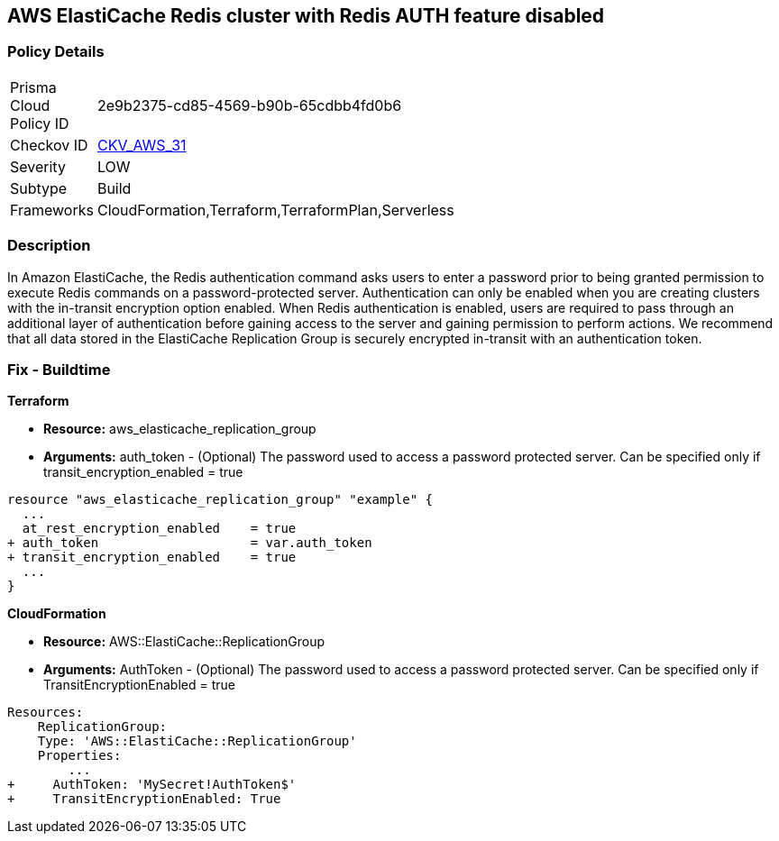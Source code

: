== AWS ElastiCache Redis cluster with Redis AUTH feature disabled


=== Policy Details 

[width=45%]
[cols="1,1"]
|=== 
|Prisma Cloud Policy ID 
| 2e9b2375-cd85-4569-b90b-65cdbb4fd0b6

|Checkov ID 
| https://github.com/bridgecrewio/checkov/tree/master/checkov/terraform/checks/resource/aws/ElasticacheReplicationGroupEncryptionAtTransitAuthToken.py[CKV_AWS_31]

|Severity
|LOW

|Subtype
|Build
//, Run

|Frameworks
|CloudFormation,Terraform,TerraformPlan,Serverless

|=== 



=== Description 


In Amazon ElastiCache, the Redis authentication command asks users to enter a password prior to being granted permission to execute Redis commands on a password-protected server.
Authentication can only be enabled when you are creating clusters with the in-transit encryption option enabled.
When Redis authentication is enabled, users are required to pass through an additional layer of authentication before gaining access to the server and gaining permission to perform actions.
We recommend that all data stored in the ElastiCache Replication Group is securely encrypted in-transit with an authentication token.

////
=== Fix - Runtime


* Procedure* 


To authenticate a user using * Redis AUTH* create a new * Redis Cluster* with the following parameters enabled:
* transit-encryption-enabled
* auth-token.


* CLI Command* 


The following AWS CLI operation modifies a replication group to rotate the AUTH token This-is-the-rotated-token.


[source,shell]
----
{
 "aws elasticache modify-replication-group \\
--replication-group-id authtestgroup \\
--auth-token This-is-the-rotated-token \\
--auth-token-update-strategy ROTATE \\
--apply-immediately
",
}
----
////

=== Fix - Buildtime


*Terraform* 


* *Resource:* aws_elasticache_replication_group
* *Arguments:* auth_token - (Optional) The password used to access a password protected server.
Can be specified only if transit_encryption_enabled = true


[source,go]
----
resource "aws_elasticache_replication_group" "example" {
  ...
  at_rest_encryption_enabled    = true
+ auth_token                    = var.auth_token
+ transit_encryption_enabled    = true
  ...
}
----


*CloudFormation* 


* *Resource:* AWS::ElastiCache::ReplicationGroup
* *Arguments:* AuthToken - (Optional) The password used to access a password protected server.
Can be specified only if TransitEncryptionEnabled = true


[source,yaml]
----
Resources:
    ReplicationGroup:
    Type: 'AWS::ElastiCache::ReplicationGroup'
    Properties:
        ...
+     AuthToken: 'MySecret!AuthToken$'
+     TransitEncryptionEnabled: True
----
